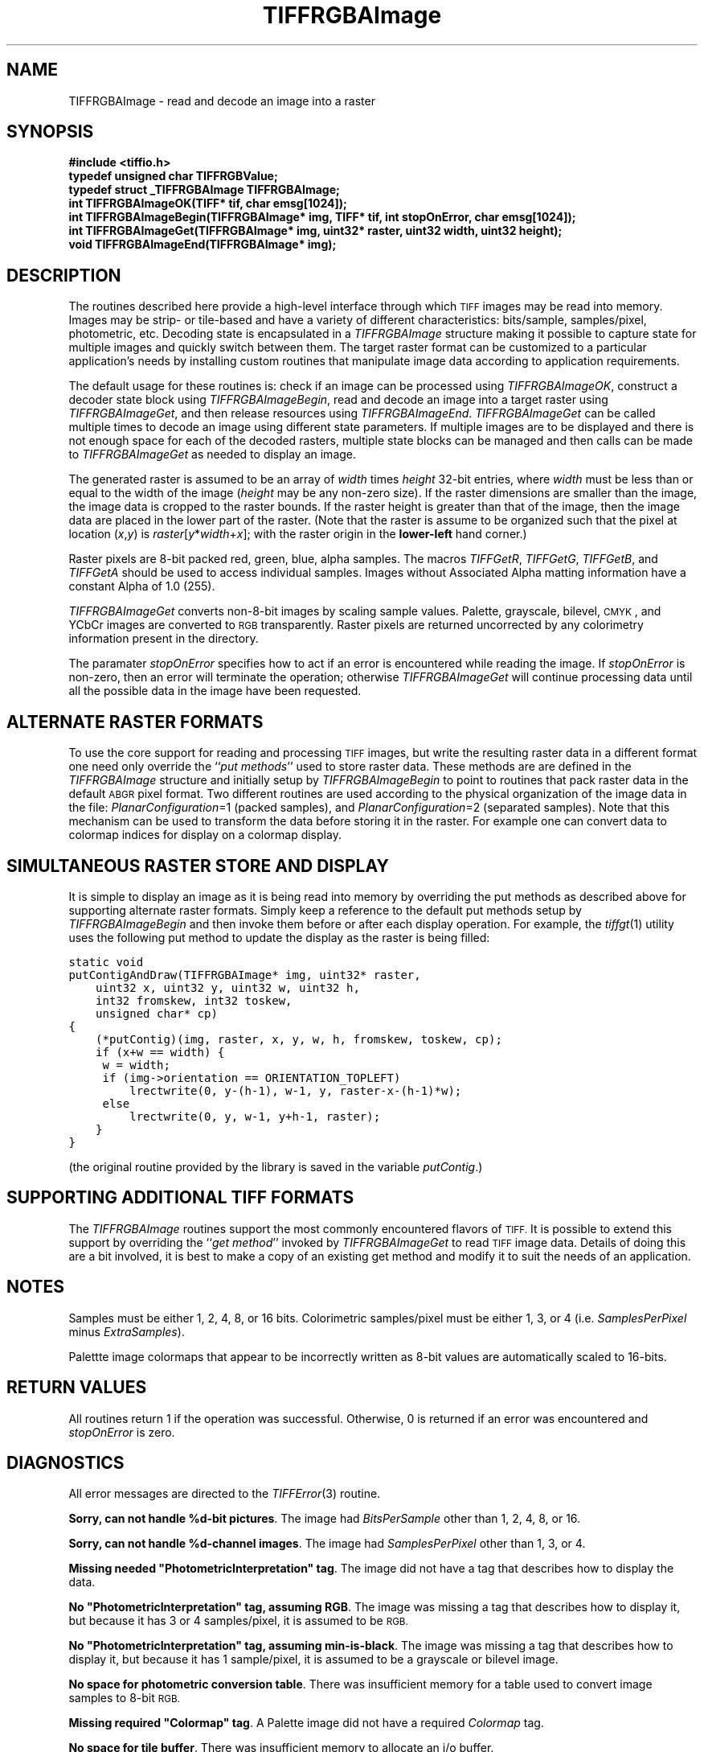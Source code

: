 .\" $Header: /cvsroot/osrs/libtiff/man/TIFFRGBAImage.3t,v 1.4 2003/12/03 15:39:34 dron Exp $
.\"
.\" Copyright (c) 1991-1997 Sam Leffler
.\" Copyright (c) 1991-1997 Silicon Graphics, Inc.
.\"
.\" Permission to use, copy, modify, distribute, and sell this software and 
.\" its documentation for any purpose is hereby granted without fee, provided
.\" that (i) the above copyright notices and this permission notice appear in
.\" all copies of the software and related documentation, and (ii) the names of
.\" Sam Leffler and Silicon Graphics may not be used in any advertising or
.\" publicity relating to the software without the specific, prior written
.\" permission of Sam Leffler and Silicon Graphics.
.\" 
.\" THE SOFTWARE IS PROVIDED "AS-IS" AND WITHOUT WARRANTY OF ANY KIND, 
.\" EXPRESS, IMPLIED OR OTHERWISE, INCLUDING WITHOUT LIMITATION, ANY 
.\" WARRANTY OF MERCHANTABILITY OR FITNESS FOR A PARTICULAR PURPOSE.  
.\" 
.\" IN NO EVENT SHALL SAM LEFFLER OR SILICON GRAPHICS BE LIABLE FOR
.\" ANY SPECIAL, INCIDENTAL, INDIRECT OR CONSEQUENTIAL DAMAGES OF ANY KIND,
.\" OR ANY DAMAGES WHATSOEVER RESULTING FROM LOSS OF USE, DATA OR PROFITS,
.\" WHETHER OR NOT ADVISED OF THE POSSIBILITY OF DAMAGE, AND ON ANY THEORY OF 
.\" LIABILITY, ARISING OUT OF OR IN CONNECTION WITH THE USE OR PERFORMANCE 
.\" OF THIS SOFTWARE.
.\"
.if n .po 0
.TH TIFFRGBAImage 3 "October 15, 1995"
.SH NAME
TIFFRGBAImage \- read and decode an image into a raster
.SH SYNOPSIS
.nf
.B "#include <tiffio.h>"
.B "typedef unsigned char TIFFRGBValue;"
.B "typedef struct _TIFFRGBAImage TIFFRGBAImage;"
.B "int TIFFRGBAImageOK(TIFF* tif, char emsg[1024]);"
.B "int TIFFRGBAImageBegin(TIFFRGBAImage* img, TIFF* tif, int stopOnError, char emsg[1024]);"
.B "int TIFFRGBAImageGet(TIFFRGBAImage* img, uint32* raster, uint32 width, uint32 height);"
.B "void TIFFRGBAImageEnd(TIFFRGBAImage* img);"
.SH DESCRIPTION
The routines described here provide a high-level interface
through which
.SM TIFF
images may be read into memory.
Images may be strip- or tile-based and have a variety of different
characteristics: bits/sample, samples/pixel, photometric, etc.
Decoding state is encapsulated in a
.I TIFFRGBAImage
structure making it possible to capture state for multiple images
and quickly switch between them.
The target raster format can be customized to a particular application's
needs by installing custom routines that manipulate image data
according to application requirements.
.PP
The default usage for these routines is: check if an image can
be processed using
.IR TIFFRGBAImageOK ,
construct a decoder state block using
.IR TIFFRGBAImageBegin ,
read and decode an image into a target raster using
.IR TIFFRGBAImageGet ,
and then
release resources using
.IR TIFFRGBAImageEnd .
.I TIFFRGBAImageGet
can be called multiple times to decode an image using different
state parameters.
If multiple images are to be displayed and there is not enough
space for each of the decoded rasters, multiple state blocks can
be managed and then calls can be made to
.I TIFFRGBAImageGet
as needed to display an image.
.PP
The generated raster is assumed to be an array of
.I width
times
.I height
32-bit entries, where
.I width
must be less than or equal to the width of the image (\c
.I height
may be any non-zero size).
If the raster dimensions are smaller than the image, the image data
is cropped to the raster bounds.
If the raster height is greater than that of the image, then the
image data are placed in the lower part of the raster.
(Note that the raster is assume to be organized such that the pixel
at location (\fIx\fP,\fIy\fP) is \fIraster\fP[\fIy\fP*\fIwidth\fP+\fIx\fP];
with the raster origin in the 
.B lower-left
hand corner.)
.PP
Raster pixels are 8-bit packed red, green, blue, alpha samples.
The macros
.IR TIFFGetR ,
.IR TIFFGetG ,
.IR TIFFGetB ,
and
.I TIFFGetA
should be used to access individual samples.
Images without Associated Alpha matting information have a constant
Alpha of 1.0 (255).
.PP
.I TIFFRGBAImageGet
converts non-8-bit images by scaling sample values.
Palette, grayscale, bilevel, 
.SM CMYK\c
, and YCbCr images are converted to
.SM RGB
transparently.
Raster pixels are returned uncorrected by any colorimetry information
present in the directory.
.PP
The paramater
.I stopOnError
specifies how to act if an error is encountered while reading
the image.
If
.I stopOnError
is non-zero, then an error will terminate the operation; otherwise
.I TIFFRGBAImageGet
will continue processing data until all the possible data in the
image have been requested.
.SH "ALTERNATE RASTER FORMATS"
To use the core support for reading and processing 
.SM TIFF
images, but write the resulting raster data in a different format
one need only override the ``\fIput methods\fP'' used to store raster data.
These methods are are defined in the
.I TIFFRGBAImage
structure and initially setup by
.I TIFFRGBAImageBegin
to point to routines that pack raster data in the default
.SM ABGR
pixel format.
Two different routines are used according to the physical organization
of the image data in the file: 
.IR PlanarConfiguration =1
(packed samples),
and 
.IR PlanarConfiguration =2
(separated samples).
Note that this mechanism can be used to transform the data before
storing it in the raster.
For example one can convert data
to colormap indices for display on a colormap display.
.SH "SIMULTANEOUS RASTER STORE AND DISPLAY"
It is simple to display an image as it is being read into memory
by overriding the put methods as described above for supporting
alternate raster formats.
Simply keep a reference to the default put methods setup by
.I TIFFRGBAImageBegin
and then invoke them before or after each display operation.
For example, the
.IR tiffgt (1)
utility uses the following put method to update the display as
the raster is being filled:
.sp
.nf
.ft C
static void
putContigAndDraw(TIFFRGBAImage* img, uint32* raster,
    uint32 x, uint32 y, uint32 w, uint32 h,
    int32 fromskew, int32 toskew,
    unsigned char* cp)
{
    (*putContig)(img, raster, x, y, w, h, fromskew, toskew, cp);
    if (x+w == width) {
	w = width;
	if (img->orientation == ORIENTATION_TOPLEFT)
	    lrectwrite(0, y-(h-1), w-1, y, raster-x-(h-1)*w);
	else
	    lrectwrite(0, y, w-1, y+h-1, raster);
    }
}
.ft R
.fi
.sp
(the original routine provided by the library is saved in the
variable 
.IR putContig .)
.SH "SUPPORTING ADDITIONAL TIFF FORMATS"
The
.I TIFFRGBAImage
routines support the most commonly encountered flavors of
.SM TIFF.
It is possible to extend this support by overriding the ``\fIget method\fP''
invoked by
.I TIFFRGBAImageGet
to read 
.SM TIFF
image data.
Details of doing this are a bit involved, it is best to make a copy
of an existing get method and modify it to suit the needs of an
application.
.SH NOTES
Samples must be either 1, 2, 4, 8, or 16 bits.
Colorimetric samples/pixel must be either 1, 3, or 4 (i.e.
.I SamplesPerPixel
minus
.IR ExtraSamples ).
.PP
Palettte image colormaps that appear to be incorrectly written
as 8-bit values are automatically scaled to 16-bits.
.SH "RETURN VALUES"
All routines return
1 if the operation was successful.
Otherwise, 0 is returned if an error was encountered and
.I stopOnError
is zero.
.SH DIAGNOSTICS
All error messages are directed to the
.IR TIFFError (3)
routine.
.PP
.BR "Sorry, can not handle %d-bit pictures" .
The image had
.I BitsPerSample
other than 1, 2, 4, 8, or 16.
.PP
.BR "Sorry, can not handle %d-channel images" .
The image had
.I SamplesPerPixel
other than 1, 3, or 4.
.PP
\fBMissing needed "PhotometricInterpretation" tag\fP.
The image did not have a tag that describes how to display
the data.
.PP
\fBNo "PhotometricInterpretation" tag, assuming RGB\fP.
The image was missing a tag that describes how to display it,
but because it has 3 or 4 samples/pixel, it is assumed to be
.SM RGB.
.PP
\fBNo "PhotometricInterpretation" tag, assuming min-is-black\fP.
The image was missing a tag that describes how to display it,
but because it has 1 sample/pixel, it is assumed to be a grayscale
or bilevel image.
.PP
.BR "No space for photometric conversion table" .
There was insufficient memory for a table used to convert
image samples to 8-bit
.SM RGB.
.PP
\fBMissing required "Colormap" tag\fP.
A Palette image did not have a required
.I Colormap
tag.
.PP
.BR "No space for tile buffer" .
There was insufficient memory to allocate an i/o buffer.
.PP
.BR "No space for strip buffer" .
There was insufficient memory to allocate an i/o buffer.
.PP
.BR "Can not handle format" .
The image has a format (combination of
.IR BitsPerSample ,
.IR SamplesPerPixel ,
and
.IR PhotometricInterpretation )
that can not be handled.
.PP
.BR "No space for B&W mapping table" .
There was insufficient memory to allocate a table used to map
grayscale data to
.SM RGB.
.PP
.BR "No space for Palette mapping table" .
There was insufficient memory to allocate a table used to map
data to 8-bit
.SM RGB.
.SH "SEE ALSO"
.IR libtiff (3),
.IR TIFFOpen (3),
.IR TIFFReadRGBAImage (3),
.IR TIFFReadRGBAImageOriented (3),
.IR TIFFReadRGBAStrip (3),
.IR TIFFReadRGBATile (3)
